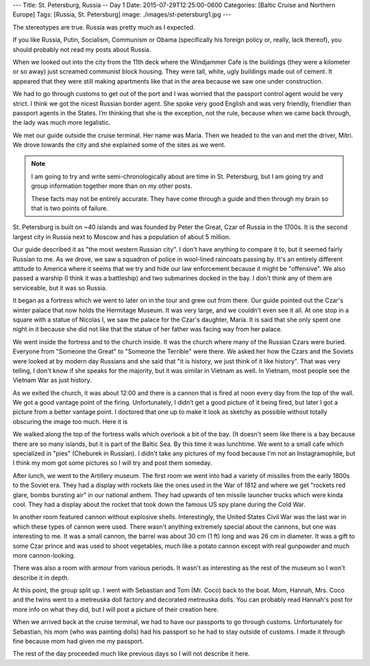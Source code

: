 ---
Title: St. Petersburg, Russia -- Day 1
Date: 2015-07-29T12:25:00-0600
Categories: [Baltic Cruise and Northern Europe]
Tags: [Russia, St. Petersburg]
image: ./images/st-petersburg1.jpg
---

The stereotypes are true. Russia was pretty much as I expected.

If you like Russia, Putin, Socialism, Communism or Obama (specifically his
foreign policy or, really, lack thereof), you should probably not read my posts
about Russia.

When we looked out into the city from the 11th deck where the Windjammer Cafe is
the buildings (they were a kilometer or so away) just screamed communist block
housing. They were tall, white, ugly buildings made out of cement. It appeared
that they were still making apartments like that in the area because we saw one
under construction.

We had to go through customs to get out of the port and I was worried that the
passport control agent would be very strict. I think we got the nicest Russian
border agent. She spoke very good English and was very friendly, friendlier than
passport agents in the States. I’m thinking that she is the exception, not the
rule, because when we came back through, the lady was much more legalistic.

We met our guide outside the cruise terminal. Her name was Maria. Then we headed
to the van and met the driver, Mitri. We drove towards the city and she
explained some of the sites as we went.

.. note::

   I am going to try and write semi-chronologically about are time in St.
   Petersburg, but I am going try and group information together more than on my
   other posts.

   These facts may not be entirely accurate. They have come through a guide and
   then through my brain so that is two points of failure.

St. Petersburg is built on ~40 islands and was founded by Peter the Great, Czar
of Russia in the 1700s. It is the second largest city in Russia next to Moscow
and has a population of about 5 million.

Our guide described it as "the most western Russian city". I don't have anything
to compare it to, but it seemed fairly Russian to me. As we drove, we saw a
squadron of police in wool-lined raincoats passing by.  It's an entirely
different attitude to America where it seems that we try and hide our law
enforcement because it might be "offensive". We also passed a warship (I think
it was a battleship) and two submarines docked in the bay. I don't think any of
them are serviceable, but it was so Russia.

It began as a fortress which we went to later on in the tour and grew out from
there. Our guide pointed out the Czar's winter palace that now holds the
Hermitage Museum. It was very large, and we couldn't even see it all. At one
stop in a square with a statue of Nicolas I, we saw the palace for the Czar's
daughter, Maria. It is said that she only spent one night in it because she did
not like that the statue of her father was facing way from her palace.

We went inside the fortress and to the church inside. It was the church where
many of the Russian Czars were buried. Everyone from "Someone the Great" to
"Someone the Terrible" were there. We asked her how the Czars and the Soviets
were looked at by modern day Russians and she said that "it is history, we just
think of it like history". That was very telling, I don't know if she speaks for
the majority, but it was similar in Vietnam as well. In Vietnam, most people see
the Vietnam War as just history.

As we exited the church, it was about 12:00 and there is a cannon that is fired
at noon every day from the top of the wall. We got a good vantage point of the
firing. Unfortunately, I didn’t get a good picture of it being fired, but later
I got a picture from a better vantage point. I doctored that one up to make it
look as sketchy as possible without totally obscuring the image too much. Here
it is

.. image:: ./images/st-petersburg1.jpg
   :alt: Artillery at the fortress of St. Petersburg
   :align: center
   :target: ./images/st-petersburg1.jpg
   :width: 75%

We walked along the top of the fortress walls which overlook a bit of the bay.
(It doesn't seem like there is a bay because there are so many islands, but it
is part of the Baltic Sea. By this time it was lunchtime. We went to a small
cafe which specialized in "pies" (Cheburek in Russian). I didn't take any
pictures of my food because I'm not an Instagramophile, but I think my mom got
some pictures so I will try and post them someday.

After lunch, we went to the Artillery museum. The first room we went into had a
variety of missiles from the early 1800s to the Soviet era.  They had a display
with rockets like the ones used in the War of 1812 and where we get "rockets red
glare, bombs bursting air" in our national anthem. They had upwards of ten
missile launcher trucks which were kinda cool. They had a display about the
rocket that took down the famous US spy plane during the Cold War.

In another room featured cannon without explosive shells. Interestingly, the
United States Civil War was the last war in which these types of cannon were
used. There wasn't anything extremely special about the cannons, but one was
interesting to me. It was a small cannon, the barrel was about 30 cm (1 ft) long
and was 26 cm in diameter. It was a gift to some Czar prince and was used to
shoot vegetables, much like a potato cannon except with real gunpowder and much
more cannon-looking.

There was also a room with armour from various periods. It wasn't as interesting
as the rest of the museum so I won't describe it in depth.

At this point, the group split up. I went with Sebastian and Tom (Mr.  Coco)
back to the boat. Mom, Hannah, Mrs. Coco and the twins went to a metreuska doll
factory and decorated metreuska dolls. You can probably read Hannah's post for
more info on what they did, but I will post a picture of their creation here.

When we arrived back at the cruise terminal, we had to have our passports to go
through customs. Unfortunately for Sebastian, his mom (who was painting dolls)
had his passport so he had to stay outside of customs. I made it through fine
because mom had given me my passport.

The rest of the day proceeded much like previous days so I will not describe it
here.
